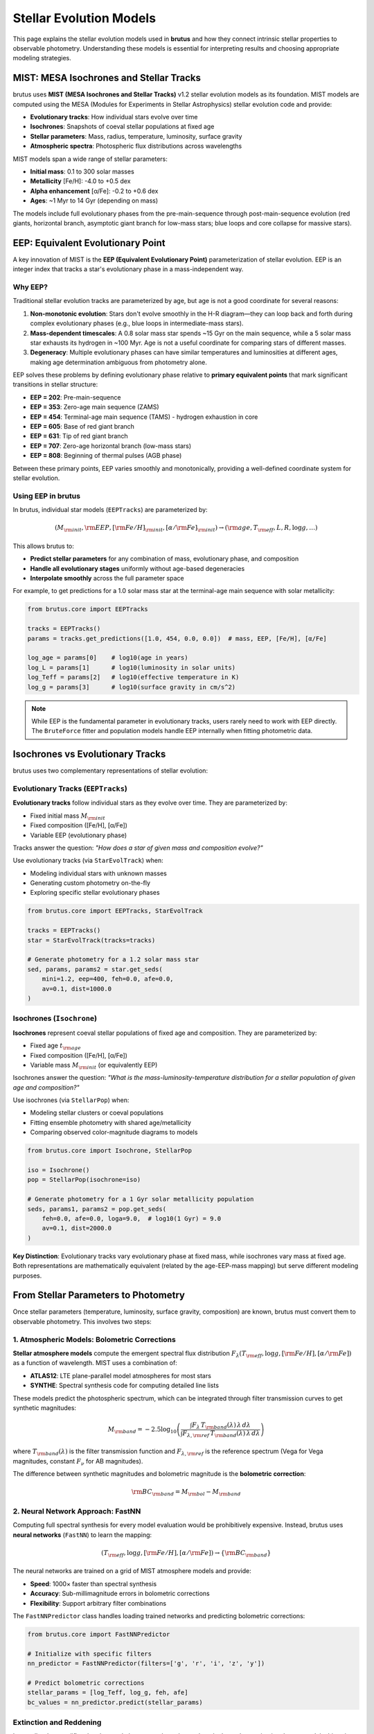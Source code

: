 Stellar Evolution Models
========================

This page explains the stellar evolution models used in **brutus** and how they connect intrinsic stellar properties to observable photometry. Understanding these models is essential for interpreting results and choosing appropriate modeling strategies.

MIST: MESA Isochrones and Stellar Tracks
-----------------------------------------

brutus uses **MIST (MESA Isochrones and Stellar Tracks)** v1.2 stellar evolution models as its foundation. MIST models are computed using the MESA (Modules for Experiments in Stellar Astrophysics) stellar evolution code and provide:

- **Evolutionary tracks**: How individual stars evolve over time
- **Isochrones**: Snapshots of coeval stellar populations at fixed age
- **Stellar parameters**: Mass, radius, temperature, luminosity, surface gravity
- **Atmospheric spectra**: Photospheric flux distributions across wavelengths

MIST models span a wide range of stellar parameters:

- **Initial mass**: 0.1 to 300 solar masses
- **Metallicity** [Fe/H]: -4.0 to +0.5 dex
- **Alpha enhancement** [α/Fe]: -0.2 to +0.6 dex
- **Ages**: ~1 Myr to 14 Gyr (depending on mass)

The models include full evolutionary phases from the pre-main-sequence through post-main-sequence evolution (red giants, horizontal branch, asymptotic giant branch for low-mass stars; blue loops and core collapse for massive stars).

.. seealso::
   MIST models are described in detail in:

   - Choi et al. (2016), "MIST 0. Methods for the Construction of Stellar Isochrones", ApJ, 823, 102
   - Dotter (2016), "MIST I. Solar-scaled Models", ApJS, 222, 8

EEP: Equivalent Evolutionary Point
-----------------------------------

A key innovation of MIST is the **EEP (Equivalent Evolutionary Point)** parameterization of stellar evolution. EEP is an integer index that tracks a star's evolutionary phase in a mass-independent way.

Why EEP?
^^^^^^^^

Traditional stellar evolution tracks are parameterized by age, but age is not a good coordinate for several reasons:

1. **Non-monotonic evolution**: Stars don't evolve smoothly in the H-R diagram—they can loop back and forth during complex evolutionary phases (e.g., blue loops in intermediate-mass stars).

2. **Mass-dependent timescales**: A 0.8 solar mass star spends ~15 Gyr on the main sequence, while a 5 solar mass star exhausts its hydrogen in ~100 Myr. Age is not a useful coordinate for comparing stars of different masses.

3. **Degeneracy**: Multiple evolutionary phases can have similar temperatures and luminosities at different ages, making age determination ambiguous from photometry alone.

EEP solves these problems by defining evolutionary phase relative to **primary equivalent points** that mark significant transitions in stellar structure:

- **EEP = 202**: Pre-main-sequence
- **EEP = 353**: Zero-age main sequence (ZAMS)
- **EEP = 454**: Terminal-age main sequence (TAMS) - hydrogen exhaustion in core
- **EEP = 605**: Base of red giant branch
- **EEP = 631**: Tip of red giant branch
- **EEP = 707**: Zero-age horizontal branch (low-mass stars)
- **EEP = 808**: Beginning of thermal pulses (AGB phase)

Between these primary points, EEP varies smoothly and monotonically, providing a well-defined coordinate system for stellar evolution.

Using EEP in brutus
^^^^^^^^^^^^^^^^^^^

In brutus, individual star models (``EEPTracks``) are parameterized by:

.. math::

   (M_{\rm init}, {\rm EEP}, [{\rm Fe/H}]_{\rm init}, [\alpha/{\rm Fe}]_{\rm init}) \rightarrow ({\rm age}, T_{\rm eff}, L, R, \log g, \ldots)

This allows brutus to:

- **Predict stellar parameters** for any combination of mass, evolutionary phase, and composition
- **Handle all evolutionary stages** uniformly without age-based degeneracies
- **Interpolate smoothly** across the full parameter space

For example, to get predictions for a 1.0 solar mass star at the terminal-age main sequence with solar metallicity:

.. code-block:: python

   from brutus.core import EEPTracks

   tracks = EEPTracks()
   params = tracks.get_predictions([1.0, 454, 0.0, 0.0])  # mass, EEP, [Fe/H], [α/Fe]

   log_age = params[0]    # log10(age in years)
   log_L = params[1]      # log10(luminosity in solar units)
   log_Teff = params[2]   # log10(effective temperature in K)
   log_g = params[3]      # log10(surface gravity in cm/s^2)

.. note::
   While EEP is the fundamental parameter in evolutionary tracks, users rarely need to work with EEP directly. The ``BruteForce`` fitter and population models handle EEP internally when fitting photometric data.

Isochrones vs Evolutionary Tracks
----------------------------------

brutus uses two complementary representations of stellar evolution:

Evolutionary Tracks (``EEPTracks``)
^^^^^^^^^^^^^^^^^^^^^^^^^^^^^^^^^^^

**Evolutionary tracks** follow individual stars as they evolve over time. They are parameterized by:

- Fixed initial mass :math:`M_{\rm init}`
- Fixed composition ([Fe/H], [α/Fe])
- Variable EEP (evolutionary phase)

Tracks answer the question: *"How does a star of given mass and composition evolve?"*

Use evolutionary tracks (via ``StarEvolTrack``) when:

- Modeling individual stars with unknown masses
- Generating custom photometry on-the-fly
- Exploring specific stellar evolutionary phases

.. code-block:: python

   from brutus.core import EEPTracks, StarEvolTrack

   tracks = EEPTracks()
   star = StarEvolTrack(tracks=tracks)

   # Generate photometry for a 1.2 solar mass star
   sed, params, params2 = star.get_seds(
       mini=1.2, eep=400, feh=0.0, afe=0.0,
       av=0.1, dist=1000.0
   )

Isochrones (``Isochrone``)
^^^^^^^^^^^^^^^^^^^^^^^^^^

**Isochrones** represent coeval stellar populations of fixed age and composition. They are parameterized by:

- Fixed age :math:`t_{\rm age}`
- Fixed composition ([Fe/H], [α/Fe])
- Variable mass :math:`M_{\rm init}` (or equivalently EEP)

Isochrones answer the question: *"What is the mass-luminosity-temperature distribution for a stellar population of given age and composition?"*

Use isochrones (via ``StellarPop``) when:

- Modeling stellar clusters or coeval populations
- Fitting ensemble photometry with shared age/metallicity
- Comparing observed color-magnitude diagrams to models

.. code-block:: python

   from brutus.core import Isochrone, StellarPop

   iso = Isochrone()
   pop = StellarPop(isochrone=iso)

   # Generate photometry for a 1 Gyr solar metallicity population
   seds, params1, params2 = pop.get_seds(
       feh=0.0, afe=0.0, loga=9.0,  # log10(1 Gyr) = 9.0
       av=0.1, dist=2000.0
   )

**Key Distinction**: Evolutionary tracks vary evolutionary phase at fixed mass, while isochrones vary mass at fixed age. Both representations are mathematically equivalent (related by the age-EEP-mass mapping) but serve different modeling purposes.

From Stellar Parameters to Photometry
--------------------------------------

Once stellar parameters (temperature, luminosity, surface gravity, composition) are known, brutus must convert them to observable photometry. This involves two steps:

1. Atmospheric Models: Bolometric Corrections
^^^^^^^^^^^^^^^^^^^^^^^^^^^^^^^^^^^^^^^^^^^^^^

**Stellar atmosphere models** compute the emergent spectral flux distribution :math:`F_\lambda(T_{\rm eff}, \log g, [{\rm Fe/H}], [\alpha/{\rm Fe}])` as a function of wavelength. MIST uses a combination of:

- **ATLAS12**: LTE plane-parallel model atmospheres for most stars
- **SYNTHE**: Spectral synthesis code for computing detailed line lists

These models predict the photospheric spectrum, which can be integrated through filter transmission curves to get synthetic magnitudes:

.. math::

   M_{\rm band} = -2.5 \log_{10} \left( \frac{\int F_\lambda \, T_{\rm band}(\lambda) \, \lambda \, d\lambda}{\int F_{\lambda,{\rm ref}} \, T_{\rm band}(\lambda) \, \lambda \, d\lambda} \right)

where :math:`T_{\rm band}(\lambda)` is the filter transmission function and :math:`F_{\lambda,{\rm ref}}` is the reference spectrum (Vega for Vega magnitudes, constant :math:`F_\nu` for AB magnitudes).

The difference between synthetic magnitudes and bolometric magnitude is the **bolometric correction**:

.. math::

   {\rm BC}_{\rm band} = M_{\rm bol} - M_{\rm band}

2. Neural Network Approach: FastNN
^^^^^^^^^^^^^^^^^^^^^^^^^^^^^^^^^^^

Computing full spectral synthesis for every model evaluation would be prohibitively expensive. Instead, brutus uses **neural networks** (``FastNN``) to learn the mapping:

.. math::

   (T_{\rm eff}, \log g, [{\rm Fe/H}], [\alpha/{\rm Fe}]) \rightarrow \{{\rm BC}_{\rm band}\}

The neural networks are trained on a grid of MIST atmosphere models and provide:

- **Speed**: 1000× faster than spectral synthesis
- **Accuracy**: Sub-millimagnitude errors in bolometric corrections
- **Flexibility**: Support arbitrary filter combinations

The ``FastNNPredictor`` class handles loading trained networks and predicting bolometric corrections:

.. code-block:: python

   from brutus.core import FastNNPredictor

   # Initialize with specific filters
   nn_predictor = FastNNPredictor(filters=['g', 'r', 'i', 'z', 'y'])

   # Predict bolometric corrections
   stellar_params = [log_Teff, log_g, feh, afe]
   bc_values = nn_predictor.predict(stellar_params)

Extinction and Reddening
^^^^^^^^^^^^^^^^^^^^^^^^^

Interstellar dust modifies the observed photometry through wavelength-dependent extinction. brutus models this using **reddening vectors** :math:`\mathbf{R}` and :math:`\mathbf{R}'` that describe how extinction affects each photometric band:

.. math::

   m_{\rm band} = M_{\rm band} + \mu + A_V \times (R_{\rm band} + R_V \times R'_{\rm band})

The reddening vectors are pre-computed for each stellar model by:

1. Computing a fiducial extinction curve :math:`A_\lambda / A_V` (e.g., Cardelli, Clayton, & Mathis 1989)
2. Integrating the reddened spectrum through filter transmission curves
3. Computing the derivatives with respect to :math:`A_V` and :math:`R_V`

This allows brutus to model dust extinction efficiently without re-computing atmospheric spectra for different extinction values.

.. seealso::
   See :doc:`scientific_background` for the full extinction model including :math:`R_V` variation.

Grid Pre-computation vs On-the-Fly Models
------------------------------------------

brutus offers two strategies for generating model photometry:

Pre-computed Grids (``StarGrid``)
^^^^^^^^^^^^^^^^^^^^^^^^^^^^^^^^^^

**Advantages**:

- Extremely fast fitting (pre-computed reddening coefficients)
- Optimized for large samples (thousands to millions of stars)
- Includes distance scaling and extinction at reference distance (1 kpc)

**Disadvantages**:

- Fixed filter set (must regenerate grid for new filters)
- Large file sizes (several GB for comprehensive grids)
- Less flexible for custom stellar models

**When to use**: Large surveys with standardized filter sets (e.g., Gaia + 2MASS + WISE, Pan-STARRS, SDSS)

.. code-block:: python

   from brutus.core import StarGrid
   from brutus.data import load_models

   # Load pre-computed grid
   models, labels, params = load_models('grid_mist_v9.h5')
   grid = StarGrid(models, labels, params)

On-the-Fly Models (``StarEvolTrack``, ``StellarPop``)
^^^^^^^^^^^^^^^^^^^^^^^^^^^^^^^^^^^^^^^^^^^^^^^^^^^^^^

**Advantages**:

- Flexible filter combinations (any set of available filters)
- Smaller memory footprint (compute as needed)
- Easy to modify or extend models

**Disadvantages**:

- Slower than pre-computed grids (neural network evaluations)
- Not optimized for large-scale fitting

**When to use**: Exploratory analysis, custom filter sets, cluster modeling, prototyping

.. code-block:: python

   from brutus.core import EEPTracks, StarEvolTrack

   tracks = EEPTracks()
   star = StarEvolTrack(tracks=tracks, filters=['g', 'r', 'i'])

.. seealso::
   See :doc:`grid_generation` for details on creating custom pre-computed grids.

Empirical Calibration
----------------------

Theoretical stellar models have known systematic errors, particularly:

- **Effective temperatures**: Models predict slightly wrong temperatures for M dwarfs
- **Radii**: Discrepancies between model and interferometric radii
- **Photometry**: Systematic offsets in specific filters due to incomplete line lists

brutus includes **empirical calibration** corrections derived from:

1. **Open clusters**: Fitting cluster sequences to derive temperature/radius corrections
2. **Field stars**: Comparing nearby low-reddening stars to models to estimate photometric offsets

These corrections are applied as optional parameters (``corr_params``) when generating models. See :doc:`photometric_offsets` for detailed discussion of calibration methodology and when to apply corrections.

Summary
-------

- **MIST models** provide comprehensive stellar evolution predictions across mass, age, and composition
- **EEP parameterization** enables smooth interpolation and handles all evolutionary phases uniformly
- **Evolutionary tracks** (variable EEP, fixed mass) are used for individual stars
- **Isochrones** (variable mass, fixed age) are used for stellar populations
- **Neural networks** provide fast bolometric corrections from stellar parameters to photometry
- **Pre-computed grids** optimize fitting speed; **on-the-fly models** provide flexibility

Next Steps
----------

- Learn about grid-based fitting: :doc:`grid_generation`
- Understand cluster modeling with isochrones: :doc:`cluster_modeling`
- Explore empirical calibration: :doc:`photometric_offsets`

References
----------

MIST Stellar Models:

- Choi et al. (2016), ApJ, 823, 102 - MIST construction methodology
- Dotter (2016), ApJS, 222, 8 - Solar-scaled MIST models
- Paxton et al. (2011, 2013, 2015, 2018, 2019) - MESA stellar evolution code

brutus Implementation:

- Speagle et al. (2025), arXiv:2503.02227 - brutus methods and validation
